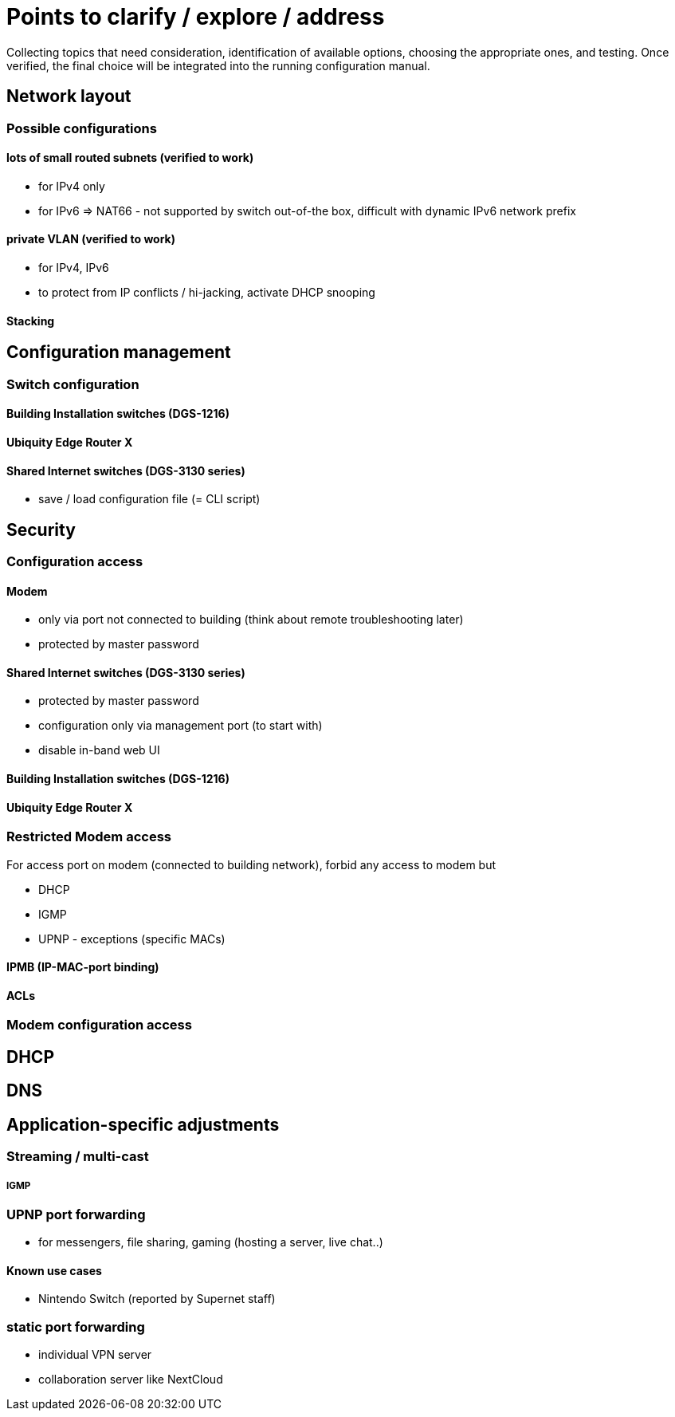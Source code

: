 = Points to clarify / explore / address

Collecting topics that need consideration, identification of available options, choosing the appropriate ones, and testing. Once verified, the final choice will be integrated into the running configuration manual.

== Network layout

=== Possible configurations

==== lots of small routed subnets (verified to work)
* for IPv4 only
* for IPv6 => NAT66 - not supported by switch out-of-the box, difficult with dynamic IPv6 network prefix

==== private VLAN (verified to work)
* for IPv4, IPv6
* to protect from IP conflicts / hi-jacking, activate DHCP snooping

==== Stacking

== Configuration management

=== Switch configuration

==== Building Installation switches (DGS-1216)

==== Ubiquity Edge Router X

==== Shared Internet switches (DGS-3130 series)
* save / load configuration file (= CLI script)

== Security

=== Configuration access

==== Modem
* only via port not connected to building (think about remote troubleshooting later)
* protected by master password

==== Shared Internet switches (DGS-3130 series)
* protected by master password
* configuration only via management port (to start with)
* disable in-band web UI

==== Building Installation switches (DGS-1216)

==== Ubiquity Edge Router X

=== Restricted Modem access
For access port on modem (connected to building network), forbid any access to modem but

* DHCP
* IGMP
* UPNP - exceptions (specific MACs)

==== IPMB (IP-MAC-port binding)

==== ACLs

=== Modem configuration access

== DHCP

== DNS

== Application-specific adjustments

=== Streaming / multi-cast

===== IGMP

=== UPNP port forwarding
* for messengers, file sharing, gaming (hosting a server, live chat..)

==== Known use cases
* Nintendo Switch (reported by Supernet staff)

=== static port forwarding
* individual VPN server
* collaboration server like NextCloud
